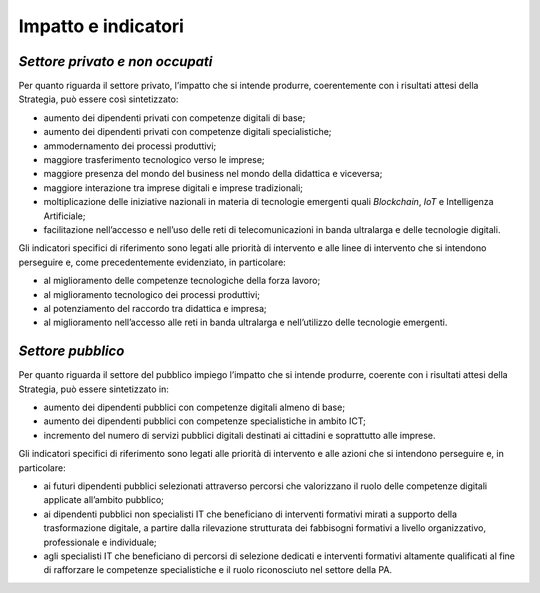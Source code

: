 .. _impatto-e-indicatori-1:

Impatto e indicatori
====================

.. _settore-privato-e-non-occupati-3:

*Settore privato e non occupati*
--------------------------------

Per quanto riguarda il settore privato, l’impatto che si intende
produrre, coerentemente con i risultati attesi della Strategia, può
essere così sintetizzato:

-  aumento dei dipendenti privati con competenze digitali di base;

-  aumento dei dipendenti privati con competenze digitali
   specialistiche;

-  ammodernamento dei processi produttivi;

-  maggiore trasferimento tecnologico verso le imprese;

-  maggiore presenza del mondo del business nel mondo della didattica e
   viceversa;

-  maggiore interazione tra imprese digitali e imprese tradizionali;

-  moltiplicazione delle iniziative nazionali in materia di tecnologie
   emergenti quali *Blockchain*, *IoT* e Intelligenza Artificiale;

-  facilitazione nell’accesso e nell’uso delle reti di telecomunicazioni
   in banda ultralarga e delle tecnologie digitali.

Gli indicatori specifici di riferimento sono legati alle priorità di
intervento e alle linee di intervento che si intendono perseguire e,
come precedentemente evidenziato, in particolare:

-  al miglioramento delle competenze tecnologiche della forza lavoro;

-  al miglioramento tecnologico dei processi produttivi;

-  al potenziamento del raccordo tra didattica e impresa;

-  al miglioramento nell’accesso alle reti in banda ultralarga e
   nell’utilizzo delle tecnologie emergenti.

.. _settore-pubblico-3:

*Settore pubblico*
------------------

Per quanto riguarda il settore del pubblico impiego l’impatto che si
intende produrre, coerente con i risultati attesi della Strategia, può
essere sintetizzato in:

-  aumento dei dipendenti pubblici con competenze digitali almeno di
   base;

-  aumento dei dipendenti pubblici con competenze specialistiche in
   ambito ICT;

-  incremento del numero di servizi pubblici digitali destinati ai
   cittadini e soprattutto alle imprese.

Gli indicatori specifici di riferimento sono legati alle priorità di
intervento e alle azioni che si intendono perseguire e, in particolare:

-  ai futuri dipendenti pubblici selezionati attraverso percorsi che
   valorizzano il ruolo delle competenze digitali applicate all’ambito
   pubblico;

-  ai dipendenti pubblici non specialisti IT che beneficiano di
   interventi formativi mirati a supporto della trasformazione digitale,
   a partire dalla rilevazione strutturata dei fabbisogni formativi a
   livello organizzativo, professionale e individuale;

-  agli specialisti IT che beneficiano di percorsi di selezione dedicati
   e interventi formativi altamente qualificati al fine di rafforzare le
   competenze specialistiche e il ruolo riconosciuto nel settore della
   PA.

.. _section-4:
